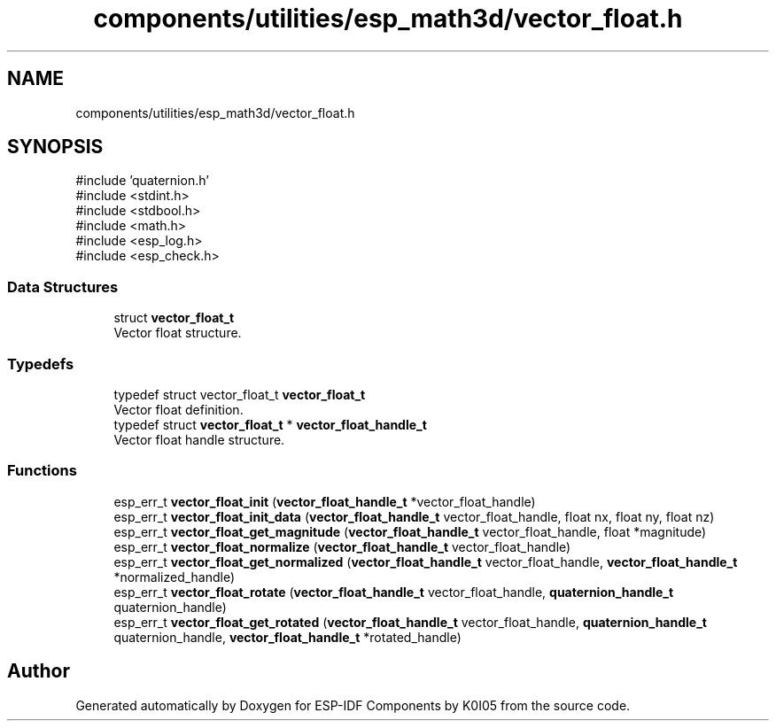.TH "components/utilities/esp_math3d/vector_float.h" 3 "ESP-IDF Components by K0I05" \" -*- nroff -*-
.ad l
.nh
.SH NAME
components/utilities/esp_math3d/vector_float.h
.SH SYNOPSIS
.br
.PP
\fR#include 'quaternion\&.h'\fP
.br
\fR#include <stdint\&.h>\fP
.br
\fR#include <stdbool\&.h>\fP
.br
\fR#include <math\&.h>\fP
.br
\fR#include <esp_log\&.h>\fP
.br
\fR#include <esp_check\&.h>\fP
.br

.SS "Data Structures"

.in +1c
.ti -1c
.RI "struct \fBvector_float_t\fP"
.br
.RI "Vector float structure\&. "
.in -1c
.SS "Typedefs"

.in +1c
.ti -1c
.RI "typedef struct vector_float_t \fBvector_float_t\fP"
.br
.RI "Vector float definition\&. "
.ti -1c
.RI "typedef struct \fBvector_float_t\fP * \fBvector_float_handle_t\fP"
.br
.RI "Vector float handle structure\&. "
.in -1c
.SS "Functions"

.in +1c
.ti -1c
.RI "esp_err_t \fBvector_float_init\fP (\fBvector_float_handle_t\fP *vector_float_handle)"
.br
.ti -1c
.RI "esp_err_t \fBvector_float_init_data\fP (\fBvector_float_handle_t\fP vector_float_handle, float nx, float ny, float nz)"
.br
.ti -1c
.RI "esp_err_t \fBvector_float_get_magnitude\fP (\fBvector_float_handle_t\fP vector_float_handle, float *magnitude)"
.br
.ti -1c
.RI "esp_err_t \fBvector_float_normalize\fP (\fBvector_float_handle_t\fP vector_float_handle)"
.br
.ti -1c
.RI "esp_err_t \fBvector_float_get_normalized\fP (\fBvector_float_handle_t\fP vector_float_handle, \fBvector_float_handle_t\fP *normalized_handle)"
.br
.ti -1c
.RI "esp_err_t \fBvector_float_rotate\fP (\fBvector_float_handle_t\fP vector_float_handle, \fBquaternion_handle_t\fP quaternion_handle)"
.br
.ti -1c
.RI "esp_err_t \fBvector_float_get_rotated\fP (\fBvector_float_handle_t\fP vector_float_handle, \fBquaternion_handle_t\fP quaternion_handle, \fBvector_float_handle_t\fP *rotated_handle)"
.br
.in -1c
.SH "Author"
.PP 
Generated automatically by Doxygen for ESP-IDF Components by K0I05 from the source code\&.
